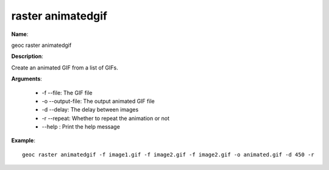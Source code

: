 raster animatedgif
==================

**Name**:

geoc raster animatedgif

**Description**:

Create an animated GIF from a list of GIFs.

**Arguments**:

   * -f --file: The GIF file

   * -o --output-file: The output animated GIF file

   * -d --delay: The delay between images

   * -r --repeat: Whether to repeat the animation or not

   * --help : Print the help message



**Example**::

    geoc raster animatedgif -f image1.gif -f image2.gif -f image2.gif -o animated.gif -d 450 -r